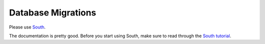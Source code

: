 .. _migrations:

===================
Database Migrations
===================

Please use `South <http://south.aeracode.org/docs/about.html>`_.

The documentation is pretty good. Before you start using South,
make sure to read through the `South tutorial
<http://south.readthedocs.org/en/latest/tutorial/index.html>`_.
